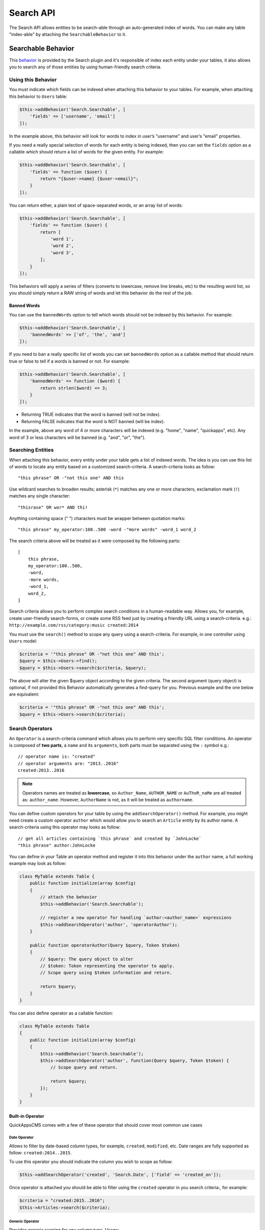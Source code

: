 Search API
##########

The Search API allows entities to be search-able through an
auto-generated index of words. You can make any table "index-able" by
attaching the ``SearchableBehavior`` to it.

Searchable Behavior
===================

This `behavior <http://book.cakephp.org/3.0/en/orm/behaviors.html>`__ is provided by
the Search plugin and it's responsible of index each entity under your tables, it
also allows you to search any of those entities by using human-friendly search
criteria.

Using this Behavior
-------------------

You must indicate which fields can be indexed when attaching this behavior to your
tables. For example, when attaching this behavior to ``Users`` table:

.. code:: php

    $this->addBehavior('Search.Searchable', [
        'fields' => ['username', 'email']
    ]);

In the example above, this behavior will look for words to index in user’s
"username" and user’s "email" properties.

If you need a really special selection of words for each entity is being indexed,
then you can set the ``fields`` option as a callable which should return a list of
words for the given entity. For example:

.. code:: php

    $this->addBehavior('Search.Searchable', [
        'fields' => function ($user) {
            return "{$user->name} {$user->email}";
        }
    ]);

You can return either, a plain text of space-separated words, or an array list of
words:

.. code:: php

    $this->addBehavior('Search.Searchable', [
        'fields' => function ($user) {
            return [
                'word 1',
                'word 2',
                'word 3',
            ];
        }
    ]);

This behaviors will apply a series of filters (converts to lowercase, remove line
breaks, etc) to the resulting word list, so you should simply return a RAW string of
words and let this behavior do the rest of the job.

Banned Words
~~~~~~~~~~~~

You can use the ``bannedWords`` option to tell which words should not be indexed by
this behavior. For example:

.. code:: php

    $this->addBehavior('Search.Searchable', [
        'bannedWords' => ['of', 'the', 'and']
    ]);

If you need to ban a really specific list of words you can set ``bannedWords``
option as a callable method that should return true or false to tell if a words is
banned or not. For example:

.. code:: php

    $this->addBehavior('Search.Searchable', [
        'bannedWords' => function ($word) {
            return strlen($word) <= 3;
        }
    ]);

-  Returning TRUE indicates that the word is banned (will not be index).
-  Returning FALSE indicates that the word is NOT banned (will be index).

In the example, above any word of 4 or more characters will be indexed (e.g. "home",
"name", "quickapps", etc). Any word of 3 or less characters will be banned (e.g.
"and", "or", "the").

Searching Entities
------------------

When attaching this behavior, every entity under your table gets a list of indexed
words. The idea is you can use this list of words to locate any entity based on a
customized search-criteria. A search-criteria looks as follow:

::

    "this phrase" OR -"not this one" AND this

Use wildcard searches to broaden results; asterisk (``*``) matches any one or more
characters, exclamation mark (``!``) matches any single character:

::

    "thisrase" OR wor* AND thi!

Anything containing space (" ") characters must be wrapper between quotation marks:

::

    "this phrase" my_operator:100..500 -word -"more words" -word_1 word_2

The search criteria above will be treated as it were composed by the following
parts:

::

    [
        this phrase,
        my_operator:100..500,
        -word,
        -more words,
        -word_1,
        word_2,
    ]

Search criteria allows you to perform complex search conditions in a human-readable
way. Allows you, for example, create user-friendly search-forms, or create some RSS
feed just by creating a friendly URL using a search-criteria. e.g.:
``http://example.com/rss/category:music created:2014``

You must use the ``search()`` method to scope any query using a search-criteria. For
example, in one controller using ``Users`` model:

.. code:: php

    $criteria = '"this phrase" OR -"not this one" AND this';
    $query = $this->Users->find();
    $query = $this->Users->search($criteria, $query);

The above will alter the given $query object according to the given criteria. The
second argument (query object) is optional, if not provided this Behavior
automatically generates a find-query for you. Previous example and the one below are
equivalent:

.. code:: php

    $criteria = '"this phrase" OR -"not this one" AND this';
    $query = $this->Users->search($criteria);

Search Operators
----------------

An ``Operator`` is a search-criteria command which allows you to perform very
specific SQL filter conditions. An operator is composed of **two parts**, a ``name``
and its ``arguments``, both parts must be separated using the ``:`` symbol e.g.:

::

    // operator name is: "created"
    // operator arguments are: "2013..2016"
    created:2013..2016

.. note::

    Operators names are treated as **lowercase**, so ``Author_Name``,
    ``AUTHOR_NAME`` or ``AuThoR_naMe`` are all treated as: ``author_name``.
    However, ``AuthorName`` is not, as it will be treated as ``authorname``.

You can define custom operators for your table by using the ``addSearchOperator()``
method. For example, you might need create a custom operator ``author`` which would
allow you to search an ``Article`` entity by its author name. A search-criteria
using this operator may looks as follow:

::

    // get all articles containing `this phrase` and created by `JohnLocke`
    "this phrase" author:JohnLocke

You can define in your Table an operator method and register it into
this behavior under the ``author`` name, a full working example may look
as follow:

.. code:: php

    class MyTable extends Table {
        public function initialize(array $config)
        {
            // attach the behavior
            $this->addBehavior('Search.Searchable');

            // register a new operator for handling `author:<author_name>` expressions
            $this->addSearchOperator('author', 'operatorAuthor');
        }

        public function operatorAuthor(Query $query, Token $token)
        {
            // $query: The query object to alter
            // $token: Token representing the operator to apply.
            // Scope query using $token information and return.

            return $query;
        }
    }

You can also define operator as a callable function:

.. code:: php

    class MyTable extends Table
    {
        public function initialize(array $config)
        {
            $this->addBehavior('Search.Searchable');
            $this->addSearchOperator('author', function(Query $query, Token $token) {
                // Scope query and return.

                return $query;
            });
        }
    }

Built-in Operator
~~~~~~~~~~~~~~~~~

QuickAppsCMS comes with a few of these operator that should cover most common use
cases

Date Operator
^^^^^^^^^^^^^

Allows to filter by date-based column types, for example, ``created``, ``modified``,
etc. Date ranges are fully supported as follow: ``created:2014..2015``.

To use this operator you should indicate the column you wish to scope as follow:

.. code:: php

    $this->addSearchOperator('created', 'Search.Date', ['field' => 'created_on']);

Once operator is attached you should be able to filter using the ``created``
operator in you search criteria:, for example:

.. code:: php

    $criteria = "created:2015..2016";
    $this->Articles->search($criteria);

Generic Operator
^^^^^^^^^^^^^^^^

Provides generic scoping for any column type. Usage:

.. code:: php

    $this->addSearchOperator('name', 'Search.Date', ['field' => 'name']);

Supported options:

-   conjunction: Indicates which conjunction type should be used when scoping the
    column. Defaults to `auto`, accepted values are:

    - LIKE: Useful when matching string values, accepts wildcard ``*`` for matching
      "any" sequence of chars and ``!`` for matching any single char. e.g.
      ``author:c*`` or ``author:ca!``, mixing: ``author:c!r*``.

    - IN: Useful when operators accepts a list of possible values. e.g.
      ``author:chris,carter,lisa``.

    - =: Used for strict matching.

    - <>: Used for strict matching.

    - auto: Auto detects, it will use ``IN`` if comma symbol is found in the given
      value, ``LIKE`` will be used otherwise. e.g. For ``author:chris,peter`` the
      "IN" conjunction will be used, and for ``author:chris`` the "LIKE" conjunction
      will be used instead.

Limit Operator
^^^^^^^^^^^^^^

Allows to limit the number of results. Usage:

.. code:: php

    $this->addSearchOperator('num_articles', 'Search.Limit');

Once operator is attached you should be able to filter using the ``num_articles``
operator in you search criteria:, for example:

.. code:: php

    $criteria = "num_articles:6";
    $this->Articles->search($criteria);


Order Operator
^^^^^^^^^^^^^^

Allows to order results by given columns. When attaching this operator you must
indicate which columns are allowed to be ordered by, for example:

.. code:: php

    $this->addSearchOperator('order_articles_by', 'Search.Order', [
        'fields' => ['title', 'created_on']
    ]);

In this example, results can be sorted only by "title" and "created_on" columns.
Once operator is attached you should be able to filter using the
``order_articles_by`` operator in you search criteria and indicating the column and
the ordering direction ("asc" or "desc"), if no direction is given "asc" will be
used by default, for example:

.. code:: php

    $criteria = "order_articles_by:title,asc";
    $this->Articles->search($criteria);

Ordering by multiple columns is supported, in these cases each order command must be
separated using the ``;`` symbol:

.. code:: php

    $criteria = "order_articles_by:title;created_on,desc";
    $this->Articles->search($criteria);

Range Operator
^^^^^^^^^^^^^^

Allows to scope results matching a given range constraint, in order words, SQL's
``BETWEEN`` equivalent. Usage:

.. code:: php

    $this->addSearchOperator('comments_count', 'Search.Range', [
        'field' => 'num_comments'
    ]);

Once operator is attached you should be able to filter using the ``comments_count``
operator in you search criteria:, for example:

.. code:: php

    $criteria = "comments_count:6..10";
    $this->Articles->search($criteria);

This example should return only articles with 6 to 10 comments.


Creating Reusable Operators
~~~~~~~~~~~~~~~~~~~~~~~~~~~

If your application has operators that are commonly reused, it is helpful to package
those operators into re-usable classes:

.. code:: php

    // in MyPlugin/Model/Search/CustomOperator.php
    namespace MyPlugin\Model\Search;

    use Search\Operator;

    class CustomOperator extends Operator
    {
        public function scope($query, Token $token)
        {
            // Scope $query
            return $query;
        }
    }

    // In any table class:

    // Add the custom operator
    $this->addSearchOperator('operator_name', 'MyPlugin.Custom', ['opt1' => 'val1', ...]);

    // OR passing a constructed operator
    use MyPlugin\Model\Search\CustomOperator;
    $this->addSearchOperator('operator_name', new CustomOperator($this, ['opt1' => 'val1', ...]));


Fallback Operators
~~~~~~~~~~~~~~~~~~

When an operator is detected in the given search criteria but no operator callable
was defined using ``addSearchOperator()``, then
``SearchableBehavior.operator<OperatorName>`` event will be triggered, so other
plugins may respond and handle any undefined operator. For example, given the search
criteria below, lets suppose ``date`` operator **was not defined** early:

::

    "this phrase" author:"John Locke" date:2013-06-06..2014-06-06

The ``SearchableBehavior.operatorDate`` event will be fired. A plugin may respond to
this call by implementing this event:

.. code:: php

    // ...

    public function implementedEvents() {
        return [
            'SearchableBehavior.operatorDate' => 'operatorDate',
        ];
    }

    // ...

    public function operatorDate($event, $query, $token)
    {
        // alter $query object and return it
        return $query;
    }

    // ...

.. note::

    -  Event handler method should always return the modified $query object.
    -  The event’s context, that is ``$event->subject``, is the table instance that
       triggered the event.

Recommended Reading
===================

- `Behaviors <http://book.cakephp.org/3.0/en/orm/behaviors.html>`__
- :doc:`Events System <events-system>`

.. meta::
    :title lang=en: Search API
    :keywords lang=en: api,searchable,entity,search operator,operator,events,event,behavior

